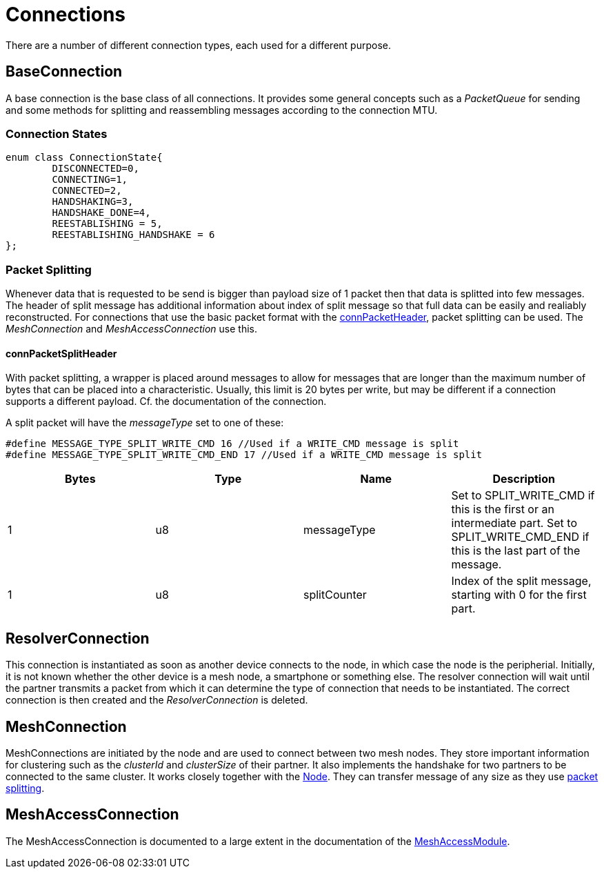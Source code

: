= Connections

There are a number of different connection types, each used for a different purpose.

== BaseConnection
A base connection is the base class of all connections. It provides some general concepts such as a _PacketQueue_ for sending and some methods for splitting and reassembling messages according to the connection MTU.

=== Connection States
[source,C++]
----
enum class ConnectionState{
	DISCONNECTED=0,
	CONNECTING=1,
	CONNECTED=2,
	HANDSHAKING=3,
	HANDSHAKE_DONE=4,
	REESTABLISHING = 5,
	REESTABLISHING_HANDSHAKE = 6
};
----

[#PacketSplitting]
=== Packet Splitting
Whenever data that is requested to be send is bigger than payload size of 1 packet then that data is splitted into few messages. The header of split message has additional information about index of split message so that full data can be easily and realiably reconstructed. For connections that use the basic packet format with the xref:Specification.adoc#connPacketHeader[connPacketHeader], packet splitting can be used. The _MeshConnection_ and _MeshAccessConnection_ use this.

==== connPacketSplitHeader
With packet splitting, a wrapper is placed around messages to allow for messages that are longer than the maximum number of bytes that can be placed into a characteristic. Usually, this limit is 20 bytes per write, but may be different if a connection supports a different payload. Cf. the documentation of the connection.

A split packet will have the _messageType_ set to one of these:
[source,C++]
----
#define MESSAGE_TYPE_SPLIT_WRITE_CMD 16 //Used if a WRITE_CMD message is split
#define MESSAGE_TYPE_SPLIT_WRITE_CMD_END 17 //Used if a WRITE_CMD message is split
---- 
|===
|Bytes|Type|Name|Description

|1|u8|messageType|Set to SPLIT_WRITE_CMD if this is the first or an intermediate part. Set to SPLIT_WRITE_CMD_END if this is the last part of the message.
|1|u8|splitCounter|Index of the split message, starting with 0 for the first part.
|===

== ResolverConnection
This connection is instantiated as soon as another device connects to the node, in which case the node is the peripherial. Initially, it is not known whether the other device is a mesh node, a smartphone or something else. The resolver connection will wait until the partner transmits a packet from which it can determine the type of connection that needs to be instantiated. The correct connection is then created and the _ResolverConnection_ is deleted.

== MeshConnection
MeshConnections are initiated by the node and are used to connect between two mesh nodes. They store important information for clustering such as the _clusterId_ and _clusterSize_ of their partner.
It also implements the handshake for two partners to be connected to the same cluster. It works closely together with the xref:Node.adoc[Node]. They can transfer message of any size as they use xref:Connections.adoc#PacketSplitting[packet splitting].

== MeshAccessConnection
The MeshAccessConnection is documented to a large extent in the documentation of the xref:MeshAccessModule.adoc[MeshAccessModule].
